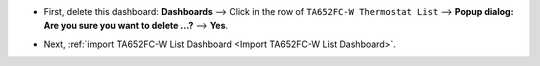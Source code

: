 .. ta652fc-w-demo-list-dashboard-update.rst

.. |icon_delete| image:: /_static/device/ta652fc-w/ta652fc-w-demo-list-dashboard-update/icon-delete.png
    :scale: 100%

* First, delete this dashboard: **Dashboards** --> Click |icon_delete| in the row of ``TA652FC-W Thermostat List`` --> **Popup dialog: Are you sure you want to delete ...?** --> **Yes**.

.. image:: /_static/device/ta652fc-w/ta652fc-w-demo-list-dashboard-update/delete-list-dashboard-1.png

* Next, :ref:`import TA652FC-W List Dashboard <Import TA652FC-W List Dashboard>`.
